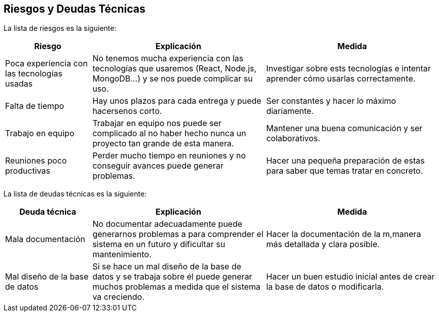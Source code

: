 ifndef::imagesdir[:imagesdir: ../images]

[[section-technical-risks]]
== Riesgos y Deudas Técnicas

La lista de riesgos es la siguiente:

[options="header",cols="1,2,2"]
|===
| Riesgo | Explicación | Medida
| Poca experiencia con las tecnologías usadas | No tenemos mucha experiencia con las tecnologías que usaremos (React, Node.js, MongoDB...) y se nos puede complicar su uso. | Investigar sobre ests tecnologías e intentar aprender cómo usarlas correctamente.
| Falta de tiempo | Hay unos plazos para cada entrega y puede hacersenos corto. | Ser constantes y hacer lo máximo diariamente.
| Trabajo en equipo | Trabajar en equipo nos puede ser complicado al no haber hecho nunca un proyecto tan grande de esta manera. | Mantener una buena comunicación y ser colaborativos.
| Reuniones poco productivas | Perder mucho tiempo en reuniones y no conseguir avances puede generar problemas. | Hacer una pequeña preparación de estas para saber que temas tratar en concreto.
|===

La lista de deudas técnicas es la siguiente:

[options="header",cols="1,2,2"]
|===
| Deuda técnica | Explicación | Medida
| Mala documentación | No documentar adecuadamente puede generarnos problemas a para comprender el sistema en un futuro y dificultar su mantenimiento. | Hacer la documentación de la m,manera más detallada y clara posible. 
| Mal diseño de la base de datos | Si se hace un mal diseño de la base de datos y se trabaja sobre él puede generar muchos problemas a medida que el sistema va creciendo. | Hacer un buen estudio inicial antes de crear la base de datos o modificarla.
|===